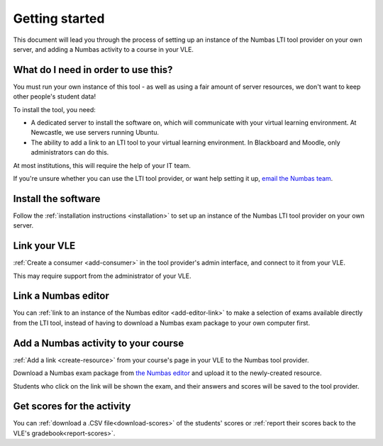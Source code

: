 Getting started
===============

This document will lead you through the process of setting up an instance of the Numbas LTI tool provider on your own server, and adding a Numbas activity to a course in your VLE.

What do I need in order to use this?
####################################

You must run your own instance of this tool - as well as using a fair amount of server resources, we don't want to keep other people's student data!

To install the tool, you need:

* A dedicated server to install the software on, which will communicate with your virtual learning environment. 
  At Newcastle, we use servers running Ubuntu. 
* The ability to add a link to an LTI tool to your virtual learning environment. 
  In Blackboard and Moodle, only administrators can do this.

At most institutions, this will require the help of your IT team.

If you're unsure whether you can use the LTI tool provider, or want help setting it up, `email the Numbas team <mailto:numbas@ncl.ac.uk>`_.

Install the software
####################

Follow the :ref:`installation instructions <installation>` to set up an instance of the Numbas LTI tool provider on your own server.

Link your VLE
#############

:ref:`Create a consumer <add-consumer>` in the tool provider's admin interface, and connect to it from your VLE.

This may require support from the administrator of your VLE.

Link a Numbas editor
####################

You can :ref:`link to an instance of the Numbas editor <add-editor-link>` to make a selection of exams available directly from the LTI tool, instead of having to download a Numbas exam package to your own computer first.

Add a Numbas activity to your course
####################################

:ref:`Add a link <create-resource>` from your course's page in your VLE to the Numbas tool provider.

Download a Numbas exam package from `the Numbas editor <https://numbas.mathcentre.ac.uk>`_ and upload it to the newly-created resource.

Students who click on the link will be shown the exam, and their answers and scores will be saved to the tool provider.

Get scores for the activity
###########################

You can :ref:`download a .CSV file<download-scores>` of the students' scores  or :ref:`report their scores back to the VLE's gradebook<report-scores>`.
